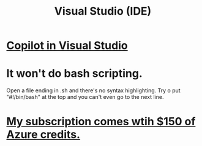 :PROPERTIES:
:ID:       9d5f643d-5b42-41cd-8acd-a965e5a11c21
:ROAM_ALIASES: "Visual Studio"
:END:
#+title: Visual Studio (IDE)
* [[id:250b905a-ec8e-4e60-8348-fbe9fc6a4975][Copilot in Visual Studio]]
* It won't do bash scripting.
  Open a file ending in .sh
    and there's no syntax highlighting.
  Try o put "#!/bin/bash" at the top
    and you can't even go to the next line.
* [[id:819759c4-617d-49f7-8e61-2396f005d1ec][My subscription comes wtih $150 of Azure credits.]]
